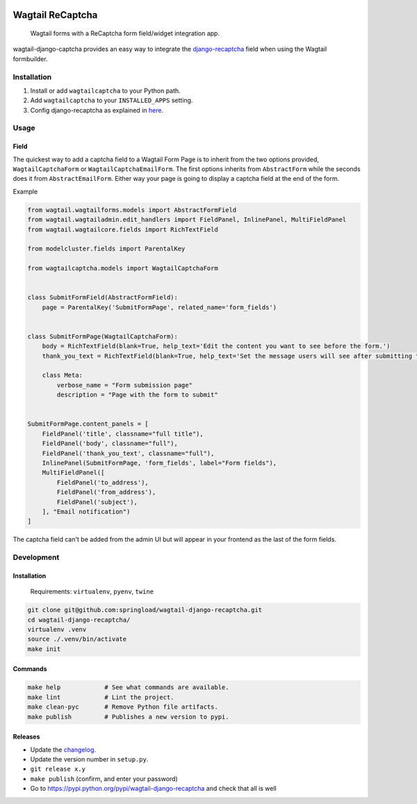 .. image:: https://travis-ci.org/springload/wagtail-django-recaptcha.svg?branch=master
   :target: https://travis-ci.org/springload/wagtail-django-recaptcha
.. image:: https://img.shields.io/pypi/v/wagtail-django-recaptcha.svg
   :target: https://pypi.python.org/pypi/wagtail-django-recaptcha
.. image:: https://codeclimate.com/github/springload/wagtail-django-recaptcha/badges/gpa.svg
   :target: https://codeclimate.com/github/springload/wagtail-django-recaptcha

Wagtail ReCaptcha
================

    Wagtail forms with a ReCaptcha form field/widget integration app.

wagtail-django-captcha provides an easy way to integrate the `django-recaptcha <https://github.com/praekelt/django-recaptcha>`_ field when using the Wagtail formbuilder.


Installation
------------

#. Install or add ``wagtailcaptcha`` to your Python path.

#. Add ``wagtailcaptcha`` to your ``INSTALLED_APPS`` setting.

#. Config django-recaptcha as explained in `here <https://github.com/praekelt/django-recaptcha>`_.


Usage
-----

Field
~~~~~

The quickest way to add a captcha field to a Wagtail Form Page is to inherit from the two options provided, ``WagtailCaptchaForm`` or ``WagtailCaptchaEmailForm``. The first options inherits from ``AbstractForm`` while the seconds does it from ``AbstractEmailForm``. Either way your page is going to display a captcha field at the end of the form.

Example

.. code-block:: python

    from wagtail.wagtailforms.models import AbstractFormField
    from wagtail.wagtailadmin.edit_handlers import FieldPanel, InlinePanel, MultiFieldPanel
    from wagtail.wagtailcore.fields import RichTextField

    from modelcluster.fields import ParentalKey

    from wagtailcaptcha.models import WagtailCaptchaForm


    class SubmitFormField(AbstractFormField):
        page = ParentalKey('SubmitFormPage', related_name='form_fields')


    class SubmitFormPage(WagtailCaptchaForm):
        body = RichTextField(blank=True, help_text='Edit the content you want to see before the form.')
        thank_you_text = RichTextField(blank=True, help_text='Set the message users will see after submitting the form.')

        class Meta:
            verbose_name = "Form submission page"
            description = "Page with the form to submit"


    SubmitFormPage.content_panels = [
        FieldPanel('title', classname="full title"),
        FieldPanel('body', classname="full"),
        FieldPanel('thank_you_text', classname="full"),
        InlinePanel(SubmitFormPage, 'form_fields', label="Form fields"),
        MultiFieldPanel([
            FieldPanel('to_address'),
            FieldPanel('from_address'),
            FieldPanel('subject'),
        ], "Email notification")
    ]


The captcha field can't be added from the admin UI but will appear in your frontend as the last of the form fields.

Development
-----------

Installation
~~~~~~~~~~~~

    Requirements: ``virtualenv``, ``pyenv``, ``twine``

.. code:: sh

    git clone git@github.com:springload/wagtail-django-recaptcha.git
    cd wagtail-django-recaptcha/
    virtualenv .venv
    source ./.venv/bin/activate
    make init

Commands
~~~~~~~~

.. code:: sh

    make help            # See what commands are available.
    make lint            # Lint the project.
    make clean-pyc       # Remove Python file artifacts.
    make publish         # Publishes a new version to pypi.

Releases
~~~~~~~~

*  Update the `changelog`_.
*  Update the version number in ``setup.py``.
*  ``git release x.y``
*  ``make publish`` (confirm, and enter your password)
*  Go to https://pypi.python.org/pypi/wagtail-django-recaptcha and check that all is well

.. _Semantic Versioning: http://semver.org/spec/v2.0.0.html
.. _changelog: https://github.com/springload/wagtail-django-recaptcha/CHANGELOG.rst
